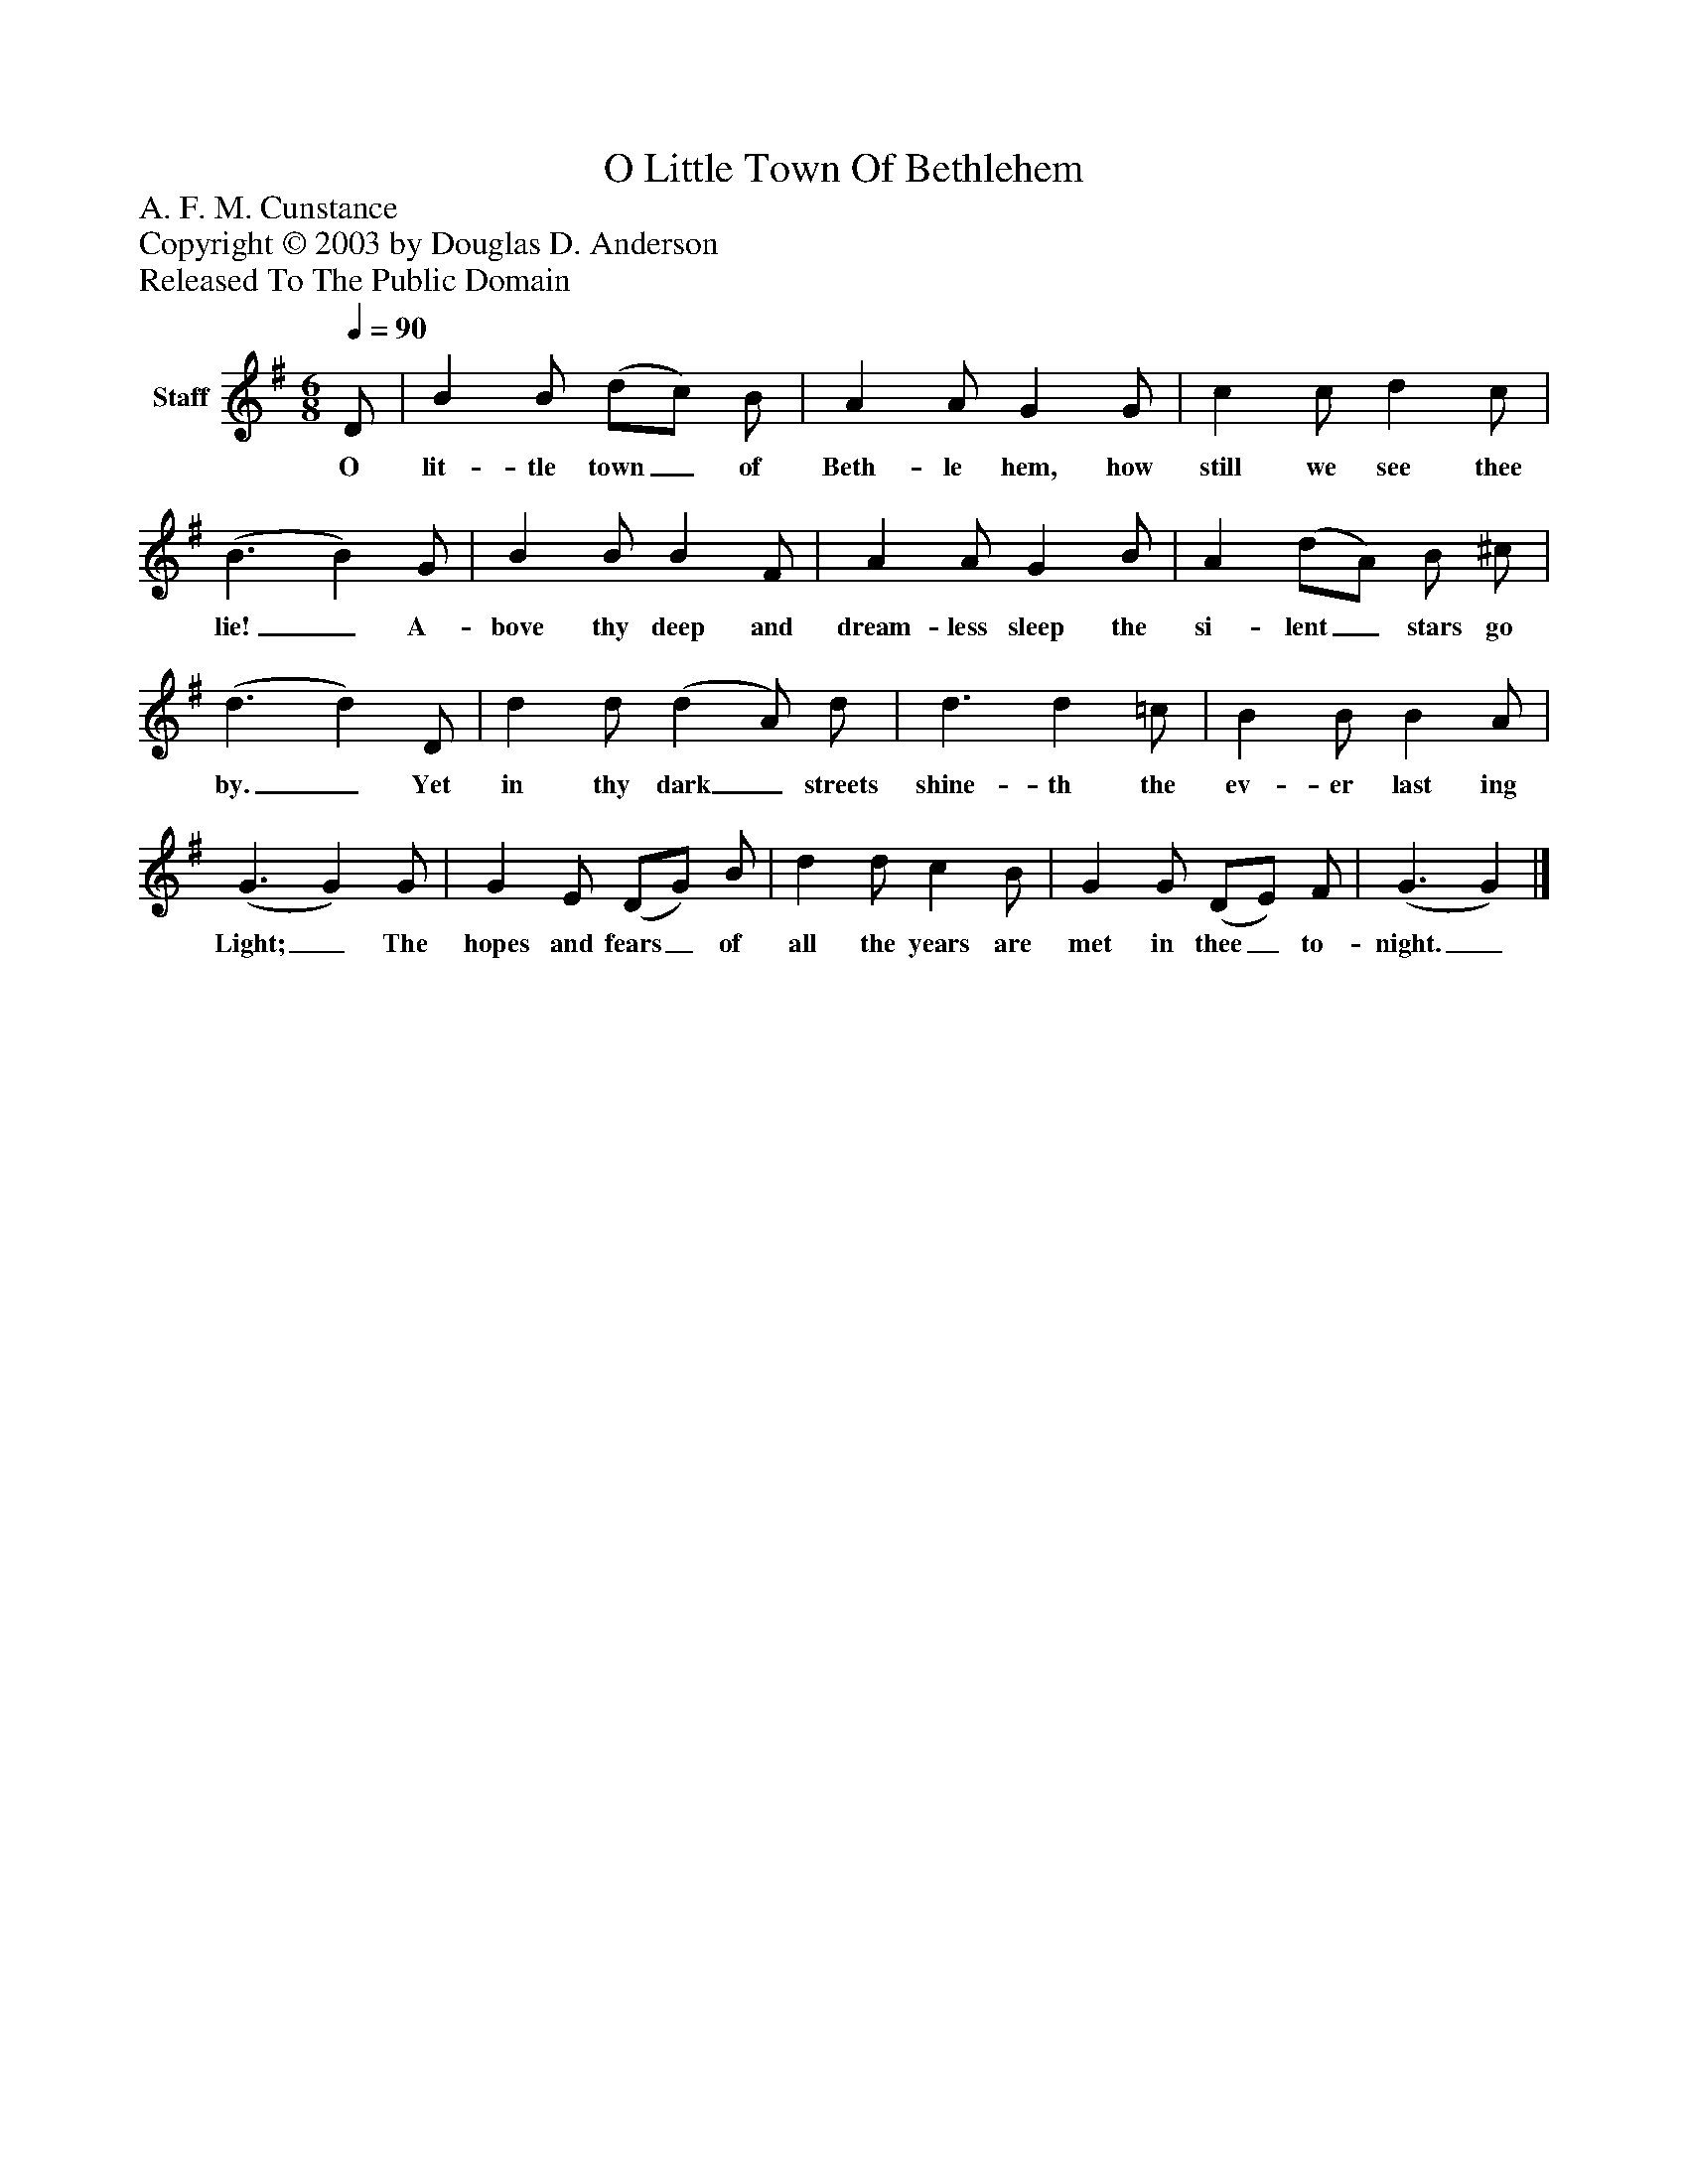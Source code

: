 %%abc-creator mxml2abc 1.4
%%abc-version 2.0
%%continueall true
%%titletrim true
%%titleformat A-1 T C1, Z-1, S-1
X: 0
T: O Little Town Of Bethlehem
Z: A. F. M. Cunstance
Z: Copyright © 2003 by Douglas D. Anderson
Z: Released To The Public Domain
L: 1/4
M: 6/8
Q: 1/4=90
V: P1 name="Staff"
%%MIDI program 1 19
K: G
[V: P1]  D/ | B B/ (d/c/) B/ | A A/ G G/ | c c/ d c/ | (B3/ B) G/ | B B/ B F/ | A A/ G B/ | A (d/A/) B/ ^c/ | (d3/ d) D/ | d d/ (d A/) d/ | d3/ d =c/ | B B/ B A/ | (G3/ G) G/ | G E/ (D/G/) B/ | d d/ c B/ | G G/ (D/E/) F/ | (G3/ G)|]
w: O lit- tle town_ of Beth- le hem, how still we see thee lie!_ A- bove thy deep and dream- less sleep the si- lent_ stars go by._ Yet in thy dark_ streets shine- th the ev- er last ing Light;_ The hopes and fears_ of all the years are met in thee_ to- night._

